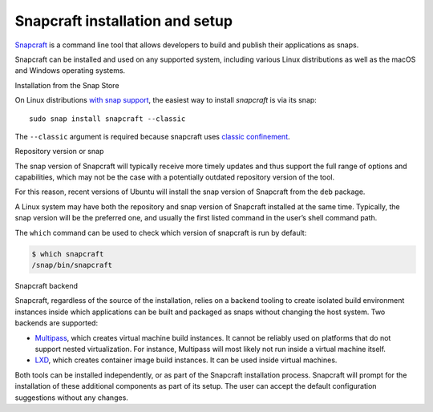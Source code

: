 .. 32986.md

.. \_snapcraft-installation-and-setup:

Snapcraft installation and setup
================================

`Snapcraft <snapcraft-overview.md>`__ is a command line tool that allows developers to build and publish their applications as snaps.

Snapcraft can be installed and used on any supported system, including various Linux distributions as well as the macOS and Windows operating systems.

.. raw:: html

   <h2 id="snapcraft-installation-and-setup-heading--store">

Installation from the Snap Store

.. raw:: html

   </h2>

On Linux distributions `with snap support <https://snapcraft.io/docs/installing-snapd>`__, the easiest way to install *snapcraft* is via its snap:

::

   sudo snap install snapcraft --classic

The ``--classic`` argument is required because snapcraft uses `classic confinement <snap-confinement.md>`__.

.. raw:: html

   <h2 id="snapcraft-installation-and-setup-heading--respository">

Repository version or snap

.. raw:: html

   </h2>

The snap version of Snapcraft will typically receive more timely updates and thus support the full range of options and capabilities, which may not be the case with a potentially outdated repository version of the tool.

For this reason, recent versions of Ubuntu will install the snap version of Snapcraft from the ``deb`` package.

A Linux system may have both the repository and snap version of Snapcraft installed at the same time. Typically, the snap version will be the preferred one, and usually the first listed command in the user’s shell command path.

The ``which`` command can be used to check which version of snapcraft is run by default:

.. code:: bash

   $ which snapcraft
   /snap/bin/snapcraft

.. raw:: html

   <h2 id="snapcraft-installation-and-setup-heading--backend">

Snapcraft backend

.. raw:: html

   </h2>

Snapcraft, regardless of the source of the installation, relies on a backend tooling to create isolated build environment instances inside which applications can be built and packaged as snaps without changing the host system. Two backends are supported:

-  `Multipass <https://multipass.run/>`__, which creates virtual machine build instances. It cannot be reliably used on platforms that do not support nested virtualization. For instance, Multipass will most likely not run inside a virtual machine itself.
-  `LXD <https://linuxcontainers.org/lxd/introduction/>`__, which creates container image build instances. It can be used inside virtual machines.

Both tools can be installed independently, or as part of the Snapcraft installation process. Snapcraft will prompt for the installation of these additional components as part of its setup. The user can accept the default configuration suggestions without any changes.

